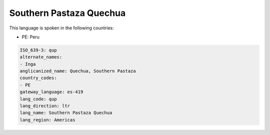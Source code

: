 .. _qup:

Southern Pastaza Quechua
========================

This language is spoken in the following countries:

* PE: Peru

.. code-block:: yaml

    ISO_639-3: qup
    alternate_names:
    - Inga
    anglicanized_name: Quechua, Southern Pastaza
    country_codes:
    - PE
    gateway_language: es-419
    lang_code: qup
    lang_direction: ltr
    lang_name: Southern Pastaza Quechua
    lang_region: Americas
    
